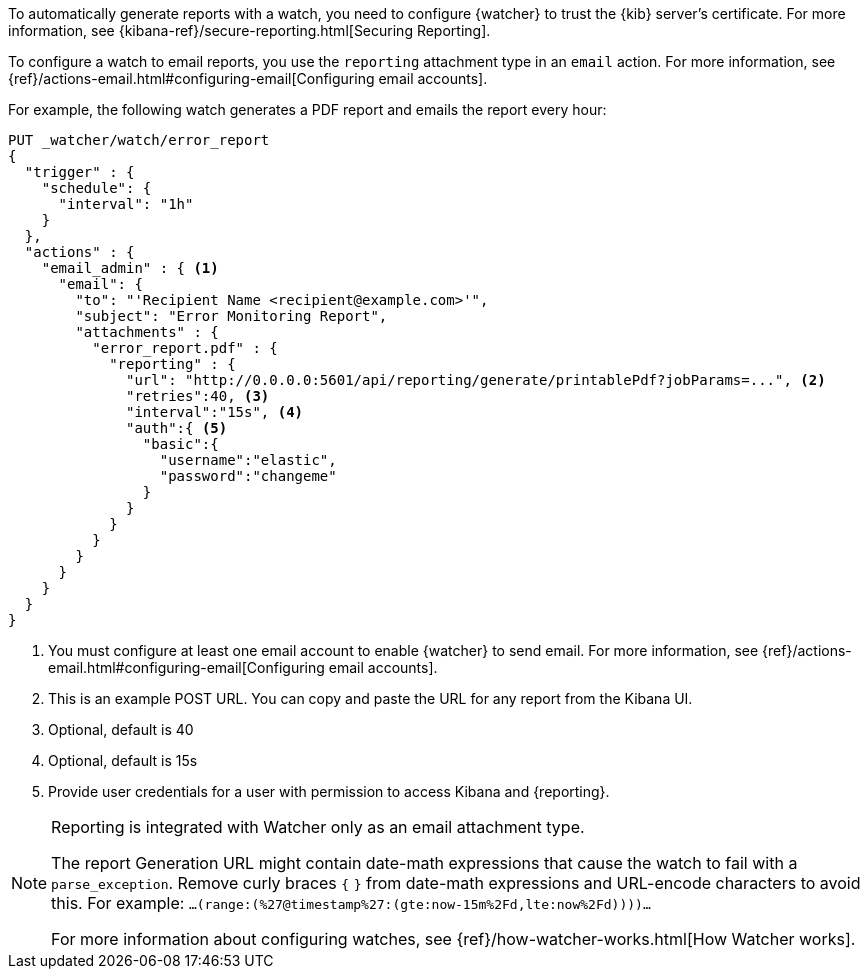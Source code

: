 To automatically generate reports with a watch, you need to configure
{watcher} to trust the {kib} server’s certificate. For more information,
see {kibana-ref}/secure-reporting.html[Securing Reporting].

To configure a watch to email reports, you use the `reporting` attachment type
in an `email` action. For more information, see
{ref}/actions-email.html#configuring-email[Configuring email accounts].

For example, the following watch generates a PDF report and emails the report every hour:

[source,js]
---------------------------------------------------------
PUT _watcher/watch/error_report
{
  "trigger" : {
    "schedule": {
      "interval": "1h"
    }
  },
  "actions" : {
    "email_admin" : { <1>
      "email": {
        "to": "'Recipient Name <recipient@example.com>'",
        "subject": "Error Monitoring Report",
        "attachments" : {
          "error_report.pdf" : {
            "reporting" : {
              "url": "http://0.0.0.0:5601/api/reporting/generate/printablePdf?jobParams=...", <2>
              "retries":40, <3>
              "interval":"15s", <4>
              "auth":{ <5>
                "basic":{
                  "username":"elastic",
                  "password":"changeme"
                }
              }
            }
          }
        }
      }
    }
  }
}
---------------------------------------------------------
// CONSOLE

<1> You must configure at least one email account to enable {watcher} to send email.
For more information, see
{ref}/actions-email.html#configuring-email[Configuring email accounts].
<2> This is an example POST URL. You can copy and paste the URL for any
report from the Kibana UI.
<3> Optional, default is 40
<4> Optional, default is 15s
<5> Provide user credentials for a user with permission to access Kibana and
{reporting}.
//For more information, see <<secure-reporting>>.
//<<reporting-app-users, Setting up a Reporting Role>>.

[NOTE]
====
Reporting is integrated with Watcher only as an email attachment type.

The report Generation URL might contain date-math expressions
that cause the watch to fail with a `parse_exception`.
Remove curly braces `{`  `}` from date-math expressions and
URL-encode characters to avoid this.
For example: `...(range:(%27@timestamp%27:(gte:now-15m%2Fd,lte:now%2Fd))))...`

For more information about configuring watches, see
{ref}/how-watcher-works.html[How Watcher works].
====
